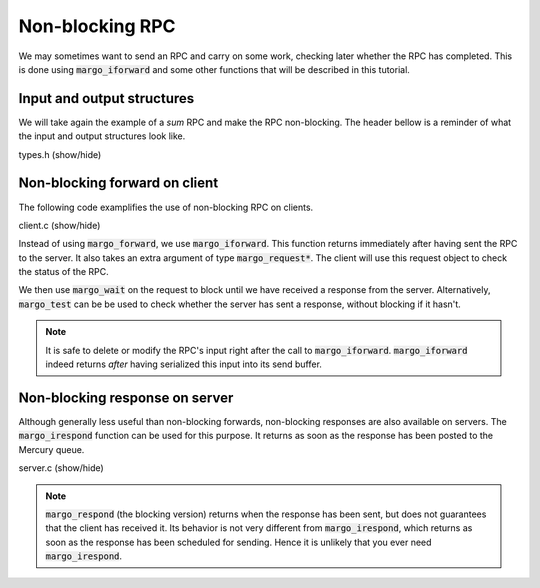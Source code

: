 Non-blocking RPC
================

We may sometimes want to send an RPC and carry on some work,
checking later whether the RPC has completed. This is done
using :code:`margo_iforward` and some other functions that
will be described in this tutorial.

Input and output structures
---------------------------

We will take again the example of a *sum* RPC and make
the RPC non-blocking.
The header bellow is a reminder of what the input and output
structures look like.

.. container:: toggle

    .. container:: header

       .. container:: btn btn-info

          types.h (show/hide)

    .. literalinclude:: ../../../code/margo/05_async/types.h
       :language: cpp

Non-blocking forward on client
------------------------------

The following code examplifies the use of non-blocking
RPC on clients.

.. container:: toggle

    .. container:: header

       .. container:: btn btn-info

          client.c (show/hide)

    .. literalinclude:: ../../../code/margo/05_async/client.c
       :language: cpp

Instead of using :code:`margo_forward`, we use :code:`margo_iforward`.
This function returns immediately after having sent the RPC to the server.
It also takes an extra argument of type :code:`margo_request*`.
The client will use this request object to check the status of the RPC.

We then use :code:`margo_wait` on the request to block until we have
received a response from the server. Alternatively, :code:`margo_test`
can be be used to check whether the server has sent a response, without
blocking if it hasn't.

.. note::
   It is safe to delete or modify the RPC's input right after the call to
   :code:`margo_iforward`. :code:`margo_iforward` indeed returns *after*
   having serialized this input into its send buffer.

Non-blocking response on server
-------------------------------

Although generally less useful than non-blocking forwards,
non-blocking responses are also available on servers.
The :code:`margo_irespond` function can be used for this purpose.
It returns as soon as the response has been posted to the Mercury queue.

.. container:: toggle

    .. container:: header

       .. container:: btn btn-info

          server.c (show/hide)

    .. literalinclude:: ../../../code/margo/05_async/server.c
       :language: cpp

.. note::
   :code:`margo_respond` (the blocking version) returns when the
   response has been sent, but does not guarantees that the client
   has received it. Its behavior is not very different
   from :code:`margo_irespond`, which returns as soon as the
   response has been scheduled for sending. Hence it is unlikely
   that you ever need :code:`margo_irespond`.

